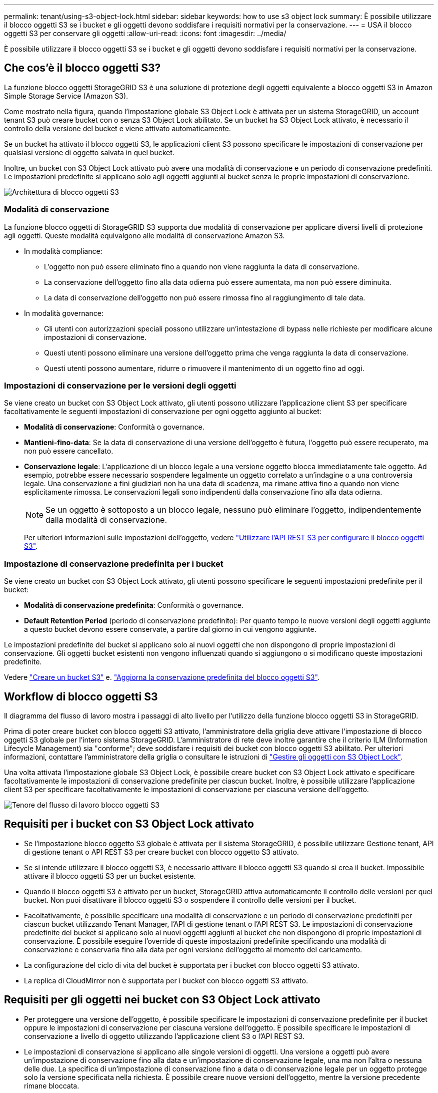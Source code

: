 ---
permalink: tenant/using-s3-object-lock.html 
sidebar: sidebar 
keywords: how to use s3 object lock 
summary: È possibile utilizzare il blocco oggetti S3 se i bucket e gli oggetti devono soddisfare i requisiti normativi per la conservazione. 
---
= USA il blocco oggetti S3 per conservare gli oggetti
:allow-uri-read: 
:icons: font
:imagesdir: ../media/


[role="lead"]
È possibile utilizzare il blocco oggetti S3 se i bucket e gli oggetti devono soddisfare i requisiti normativi per la conservazione.



== Che cos'è il blocco oggetti S3?

La funzione blocco oggetti StorageGRID S3 è una soluzione di protezione degli oggetti equivalente a blocco oggetti S3 in Amazon Simple Storage Service (Amazon S3).

Come mostrato nella figura, quando l'impostazione globale S3 Object Lock è attivata per un sistema StorageGRID, un account tenant S3 può creare bucket con o senza S3 Object Lock abilitato. Se un bucket ha S3 Object Lock attivato, è necessario il controllo della versione del bucket e viene attivato automaticamente.

Se un bucket ha attivato il blocco oggetti S3, le applicazioni client S3 possono specificare le impostazioni di conservazione per qualsiasi versione di oggetto salvata in quel bucket.

Inoltre, un bucket con S3 Object Lock attivato può avere una modalità di conservazione e un periodo di conservazione predefiniti. Le impostazioni predefinite si applicano solo agli oggetti aggiunti al bucket senza le proprie impostazioni di conservazione.

image::../media/s3_object_lock_architecture.png[Architettura di blocco oggetti S3]



=== Modalità di conservazione

La funzione blocco oggetti di StorageGRID S3 supporta due modalità di conservazione per applicare diversi livelli di protezione agli oggetti. Queste modalità equivalgono alle modalità di conservazione Amazon S3.

* In modalità compliance:
+
** L'oggetto non può essere eliminato fino a quando non viene raggiunta la data di conservazione.
** La conservazione dell'oggetto fino alla data odierna può essere aumentata, ma non può essere diminuita.
** La data di conservazione dell'oggetto non può essere rimossa fino al raggiungimento di tale data.


* In modalità governance:
+
** Gli utenti con autorizzazioni speciali possono utilizzare un'intestazione di bypass nelle richieste per modificare alcune impostazioni di conservazione.
** Questi utenti possono eliminare una versione dell'oggetto prima che venga raggiunta la data di conservazione.
** Questi utenti possono aumentare, ridurre o rimuovere il mantenimento di un oggetto fino ad oggi.






=== Impostazioni di conservazione per le versioni degli oggetti

Se viene creato un bucket con S3 Object Lock attivato, gli utenti possono utilizzare l'applicazione client S3 per specificare facoltativamente le seguenti impostazioni di conservazione per ogni oggetto aggiunto al bucket:

* *Modalità di conservazione*: Conformità o governance.
* *Mantieni-fino-data*: Se la data di conservazione di una versione dell'oggetto è futura, l'oggetto può essere recuperato, ma non può essere cancellato.
* *Conservazione legale*: L'applicazione di un blocco legale a una versione oggetto blocca immediatamente tale oggetto. Ad esempio, potrebbe essere necessario sospendere legalmente un oggetto correlato a un'indagine o a una controversia legale. Una conservazione a fini giudiziari non ha una data di scadenza, ma rimane attiva fino a quando non viene esplicitamente rimossa. Le conservazioni legali sono indipendenti dalla conservazione fino alla data odierna.
+

NOTE: Se un oggetto è sottoposto a un blocco legale, nessuno può eliminare l'oggetto, indipendentemente dalla modalità di conservazione.

+
Per ulteriori informazioni sulle impostazioni dell'oggetto, vedere link:../s3/use-s3-api-for-s3-object-lock.html["Utilizzare l'API REST S3 per configurare il blocco oggetti S3"].





=== Impostazione di conservazione predefinita per i bucket

Se viene creato un bucket con S3 Object Lock attivato, gli utenti possono specificare le seguenti impostazioni predefinite per il bucket:

* *Modalità di conservazione predefinita*: Conformità o governance.
* *Default Retention Period* (periodo di conservazione predefinito): Per quanto tempo le nuove versioni degli oggetti aggiunte a questo bucket devono essere conservate, a partire dal giorno in cui vengono aggiunte.


Le impostazioni predefinite del bucket si applicano solo ai nuovi oggetti che non dispongono di proprie impostazioni di conservazione. Gli oggetti bucket esistenti non vengono influenzati quando si aggiungono o si modificano queste impostazioni predefinite.

Vedere link:../tenant/creating-s3-bucket.html["Creare un bucket S3"] e. link:../tenant/update-default-retention-settings.html["Aggiorna la conservazione predefinita del blocco oggetti S3"].



== Workflow di blocco oggetti S3

Il diagramma del flusso di lavoro mostra i passaggi di alto livello per l'utilizzo della funzione blocco oggetti S3 in StorageGRID.

Prima di poter creare bucket con blocco oggetti S3 attivato, l'amministratore della griglia deve attivare l'impostazione di blocco oggetti S3 globale per l'intero sistema StorageGRID. L'amministratore di rete deve inoltre garantire che il criterio ILM (Information Lifecycle Management) sia "conforme"; deve soddisfare i requisiti dei bucket con blocco oggetti S3 abilitato. Per ulteriori informazioni, contattare l'amministratore della griglia o consultare le istruzioni di link:../ilm/managing-objects-with-s3-object-lock.html["Gestire gli oggetti con S3 Object Lock"].

Una volta attivata l'impostazione globale S3 Object Lock, è possibile creare bucket con S3 Object Lock attivato e specificare facoltativamente le impostazioni di conservazione predefinite per ciascun bucket. Inoltre, è possibile utilizzare l'applicazione client S3 per specificare facoltativamente le impostazioni di conservazione per ciascuna versione dell'oggetto.

image::../media/s3_object_lock_workflow_tenant.png[Tenore del flusso di lavoro blocco oggetti S3]



== Requisiti per i bucket con S3 Object Lock attivato

* Se l'impostazione blocco oggetto S3 globale è attivata per il sistema StorageGRID, è possibile utilizzare Gestione tenant, API di gestione tenant o API REST S3 per creare bucket con blocco oggetto S3 attivato.
* Se si intende utilizzare il blocco oggetti S3, è necessario attivare il blocco oggetti S3 quando si crea il bucket. Impossibile attivare il blocco oggetti S3 per un bucket esistente.
* Quando il blocco oggetti S3 è attivato per un bucket, StorageGRID attiva automaticamente il controllo delle versioni per quel bucket. Non puoi disattivare il blocco oggetti S3 o sospendere il controllo delle versioni per il bucket.
* Facoltativamente, è possibile specificare una modalità di conservazione e un periodo di conservazione predefiniti per ciascun bucket utilizzando Tenant Manager, l'API di gestione tenant o l'API REST S3. Le impostazioni di conservazione predefinite del bucket si applicano solo ai nuovi oggetti aggiunti al bucket che non dispongono di proprie impostazioni di conservazione. È possibile eseguire l'override di queste impostazioni predefinite specificando una modalità di conservazione e conservarla fino alla data per ogni versione dell'oggetto al momento del caricamento.
* La configurazione del ciclo di vita del bucket è supportata per i bucket con blocco oggetti S3 attivato.
* La replica di CloudMirror non è supportata per i bucket con blocco oggetti S3 attivato.




== Requisiti per gli oggetti nei bucket con S3 Object Lock attivato

* Per proteggere una versione dell'oggetto, è possibile specificare le impostazioni di conservazione predefinite per il bucket oppure le impostazioni di conservazione per ciascuna versione dell'oggetto. È possibile specificare le impostazioni di conservazione a livello di oggetto utilizzando l'applicazione client S3 o l'API REST S3.
* Le impostazioni di conservazione si applicano alle singole versioni di oggetti. Una versione a oggetti può avere un'impostazione di conservazione fino alla data e un'impostazione di conservazione legale, una ma non l'altra o nessuna delle due. La specifica di un'impostazione di conservazione fino a data o di conservazione legale per un oggetto protegge solo la versione specificata nella richiesta. È possibile creare nuove versioni dell'oggetto, mentre la versione precedente rimane bloccata.




== Ciclo di vita degli oggetti nei bucket con S3 Object Lock attivato

Ogni oggetto salvato in un bucket con S3 Object Lock attivato passa attraverso le seguenti fasi:

. *Acquisizione oggetto*
+
Quando una versione dell'oggetto viene aggiunta al bucket con S3 Object Lock attivato, le impostazioni di conservazione vengono applicate come segue:

+
** Se per l'oggetto sono specificate le impostazioni di conservazione, vengono applicate le impostazioni a livello di oggetto. Tutte le impostazioni predefinite del bucket vengono ignorate.
** Se non sono specificate impostazioni di conservazione per l'oggetto, vengono applicate le impostazioni predefinite del bucket, se presenti.
** Se non sono specificate impostazioni di conservazione per l'oggetto o il bucket, l'oggetto non è protetto da S3 Object Lock.


+
Se vengono applicate le impostazioni di conservazione, vengono protetti sia l'oggetto che i metadati S3 definiti dall'utente.

. *Conservazione ed eliminazione degli oggetti*
+
StorageGRID memorizza più copie di ciascun oggetto protetto per il periodo di conservazione specificato. Il numero e il tipo esatti delle copie degli oggetti e le posizioni dello storage sono determinati dalle regole di conformità nelle policy ILM attive. La possibilità di eliminare un oggetto protetto prima che venga raggiunta la data di conservazione dipende dalla modalità di conservazione.

+
** Se un oggetto è sottoposto a un blocco legale, nessuno può eliminare l'oggetto, indipendentemente dalla modalità di conservazione.






== Posso comunque gestire i bucket conformi alle versioni precedenti?

La funzione blocco oggetti S3 sostituisce la funzionalità di conformità disponibile nelle versioni precedenti di StorageGRID. Se sono stati creati bucket conformi utilizzando una versione precedente di StorageGRID, è possibile continuare a gestire le impostazioni di questi bucket; tuttavia, non è più possibile creare nuovi bucket conformi. Per istruzioni, vedere
https://kb.netapp.com/Advice_and_Troubleshooting/Hybrid_Cloud_Infrastructure/StorageGRID/How_to_manage_legacy_Compliant_buckets_in_StorageGRID_11.5["Knowledge base di NetApp: Come gestire i bucket conformi alle versioni precedenti in StorageGRID 11.5"^].
